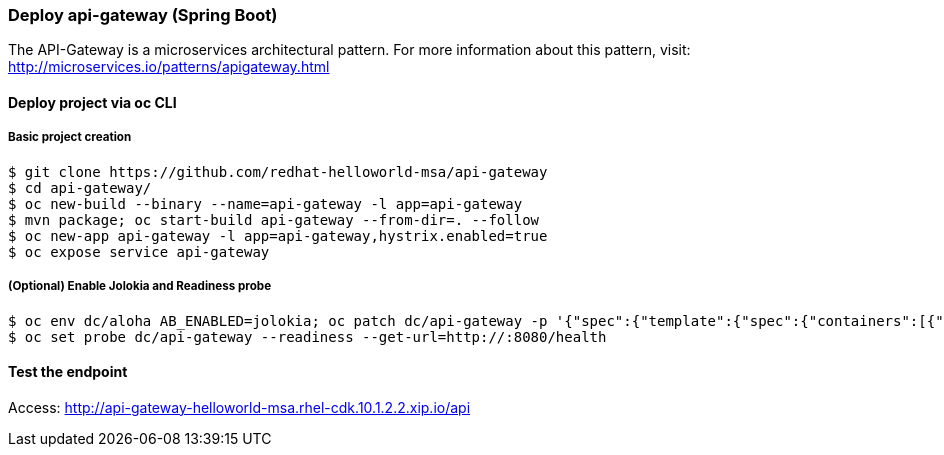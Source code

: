 // JBoss, Home of Professional Open Source
// Copyright 2016, Red Hat, Inc. and/or its affiliates, and individual
// contributors by the @authors tag. See the copyright.txt in the
// distribution for a full listing of individual contributors.
//
// Licensed under the Apache License, Version 2.0 (the "License");
// you may not use this file except in compliance with the License.
// You may obtain a copy of the License at
// http://www.apache.org/licenses/LICENSE-2.0
// Unless required by applicable law or agreed to in writing, software
// distributed under the License is distributed on an "AS IS" BASIS,
// WITHOUT WARRANTIES OR CONDITIONS OF ANY KIND, either express or implied.
// See the License for the specific language governing permissions and
// limitations under the License.

### Deploy api-gateway (Spring Boot)

The API-Gateway is a microservices architectural pattern. For more information about this pattern, visit: http://microservices.io/patterns/apigateway.html


#### Deploy project via oc CLI

##### Basic project creation

----
$ git clone https://github.com/redhat-helloworld-msa/api-gateway
$ cd api-gateway/
$ oc new-build --binary --name=api-gateway -l app=api-gateway
$ mvn package; oc start-build api-gateway --from-dir=. --follow
$ oc new-app api-gateway -l app=api-gateway,hystrix.enabled=true
$ oc expose service api-gateway
----

##### (Optional) Enable Jolokia and Readiness probe

----
$ oc env dc/aloha AB_ENABLED=jolokia; oc patch dc/api-gateway -p '{"spec":{"template":{"spec":{"containers":[{"name":"api-gateway","ports":[{"containerPort": 8778,"name":"jolokia"}]}]}}}}'
$ oc set probe dc/api-gateway --readiness --get-url=http://:8080/health
----

#### Test the endpoint

Access: http://api-gateway-helloworld-msa.rhel-cdk.10.1.2.2.xip.io/api

////

#### Option 1: Deploy using Fabric8 plugin

Execute:

----
$ git clone https://github.com/redhat-helloworld-msa/api-gateway
$ cd api-gateway/
$ mvn clean package docker:build fabric8:json fabric8:apply
----

////
